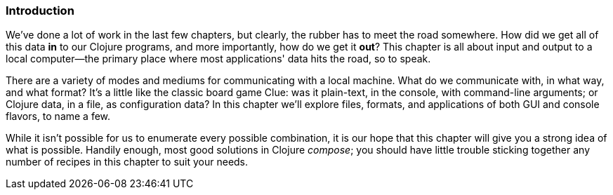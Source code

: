 === Introduction

We've done a lot of work in the last few chapters, but clearly, the
rubber has to meet the road somewhere. How did we get all of this data
*in* to our Clojure programs, and more importantly, how do we get it
*out*? This chapter is all about input and output to a local
computer--the primary place where most applications' data hits the
road, so to speak.

There are a variety of modes and mediums for communicating with a
local machine. What do we communicate with, in what way, and what
format? It's a little like the classic board game Clue: was it
plain-text, in the console, with command-line arguments; or Clojure
data, in a file, as configuration data? In this chapter we'll explore
files, formats, and applications of both GUI and console flavors, to
name a few.

While it isn't possible for us to enumerate every possible
combination, it is our hope that this chapter will give you a strong
idea of what is possible. Handily enough, most good solutions in
Clojure _compose_; you should have little trouble sticking together
any number of recipes in this chapter to suit your needs.

